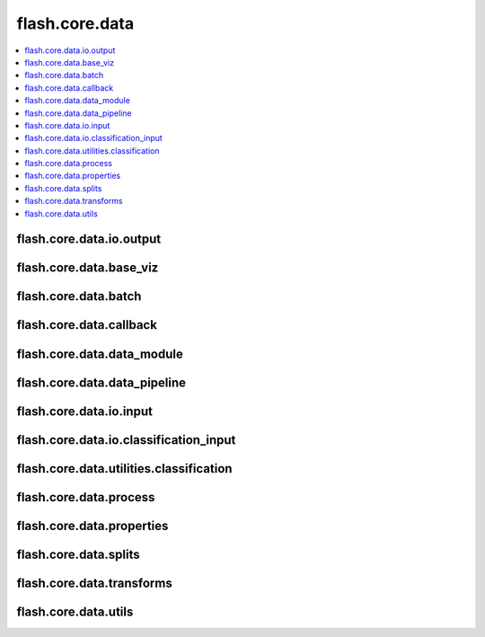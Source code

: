 ###############
flash.core.data
###############

.. contents::
    :depth: 1
    :local:
    :backlinks: top

flash.core.data.io.output
_________________________

.. autosummary::
    :toctree: generated/
    :nosignatures:
    :template: classtemplate.rst

    ~flash.core.data.io.output.Output

flash.core.data.base_viz
________________________

.. autosummary::
    :toctree: generated/
    :nosignatures:
    :template: classtemplate.rst

    ~flash.core.data.base_viz.BaseVisualization

flash.core.data.batch
________________________

.. autosummary::
    :toctree: generated/
    :nosignatures:

    ~flash.core.data.batch.default_uncollate

flash.core.data.callback
________________________

.. autosummary::
    :toctree: generated/
    :nosignatures:
    :template: classtemplate.rst

    ~flash.core.data.callback.BaseDataFetcher
    ~flash.core.data.callback.ControlFlow
    ~flash.core.data.callback.FlashCallback

flash.core.data.data_module
___________________________

.. autosummary::
    :toctree: generated/
    :nosignatures:
    :template: classtemplate.rst

    ~flash.core.data.data_module.DataModule

flash.core.data.data_pipeline
_____________________________

.. autosummary::
    :toctree: generated/
    :nosignatures:
    :template: classtemplate.rst

    ~flash.core.data.data_pipeline.DataPipeline
    ~flash.core.data.data_pipeline.DataPipelineState

flash.core.data.io.input
___________________________

.. autosummary::
    :toctree: generated/
    :nosignatures:
    :template: classtemplate.rst

    ~flash.core.data.io.input.Input
    ~flash.core.data.io.input.DataKeys
    ~flash.core.data.io.input.InputFormat
    ~flash.core.data.io.input.ImageLabelsMap

flash.core.data.io.classification_input
_______________________________________

.. autosummary::
    :toctree: generated/
    :nosignatures:
    :template: classtemplate.rst

    ~flash.core.data.io.classification_input.ClassificationState
    ~flash.core.data.io.classification_input.ClassificationInputMixin

flash.core.data.utilities.classification
________________________________________

.. autosummary::
    :toctree: generated/
    :nosignatures:
    :template: classtemplate.rst

    ~flash.core.data.utilities.classification.TargetFormatter
    ~flash.core.data.utilities.classification.SingleNumericTargetFormatter
    ~flash.core.data.utilities.classification.SingleLabelTargetFormatter
    ~flash.core.data.utilities.classification.SingleBinaryTargetFormatter
    ~flash.core.data.utilities.classification.MultiNumericTargetFormatter
    ~flash.core.data.utilities.classification.MultiLabelTargetFormatter
    ~flash.core.data.utilities.classification.CommaDelimitedMultiLabelTargetFormatter
    ~flash.core.data.utilities.classification.SpaceDelimitedTargetFormatter
    ~flash.core.data.utilities.classification.MultiBinaryTargetFormatter
    ~flash.core.data.utilities.classification.get_target_formatter

flash.core.data.process
_______________________

.. autosummary::
    :toctree: generated/
    :nosignatures:
    :template: classtemplate.rst

    ~flash.core.data.process.DeserializerMapping
    ~flash.core.data.process.Deserializer
    ~flash.core.data.io.output_transform.OutputTransform
    ~flash.core.data.io.input_transform.InputTransform

flash.core.data.properties
__________________________

.. autosummary::
    :toctree: generated/
    :nosignatures:
    :template: classtemplate.rst

    ~flash.core.data.properties.ProcessState
    ~flash.core.data.properties.Properties

flash.core.data.splits
______________________

.. autosummary::
    :toctree: generated/
    :nosignatures:
    :template: classtemplate.rst

    ~flash.core.data.splits.SplitDataset

flash.core.data.transforms
__________________________

.. autosummary::
    :toctree: generated/
    :nosignatures:
    :template: classtemplate.rst

    ~flash.core.data.transforms.ApplyToKeys
    ~flash.core.data.transforms.KorniaParallelTransforms

.. autosummary::
    :toctree: generated/
    :nosignatures:

    ~flash.core.data.transforms.kornia_collate

flash.core.data.utils
_____________________

.. autosummary::
    :toctree: generated/
    :nosignatures:
    :template: classtemplate.rst

    ~flash.core.data.utils.FuncModule

.. autosummary::
    :toctree: generated/
    :nosignatures:

    ~flash.core.data.utils.convert_to_modules
    ~flash.core.data.utils.download_data
